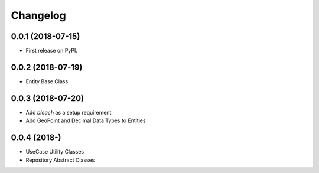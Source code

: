 
Changelog
=========

0.0.1 (2018-07-15)
------------------

* First release on PyPI.

0.0.2 (2018-07-19)
------------------

* Entity Base Class

0.0.3 (2018-07-20)
------------------

* Add `bleach` as a setup requirement
* Add GeoPoint and Decimal Data Types to Entities

0.0.4 (2018-)
------------------

* UseCase Utility Classes
* Repository Abstract Classes
